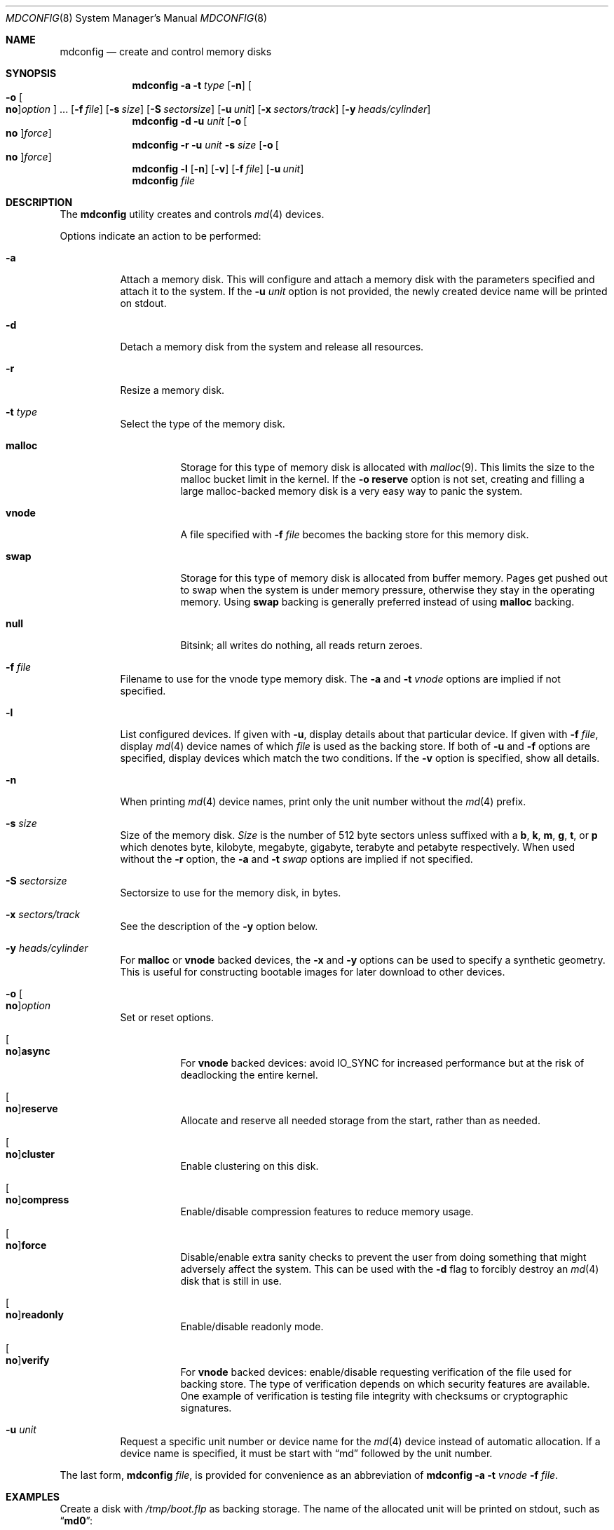 .\" Copyright (c) 1993 University of Utah.
.\" Copyright (c) 1980, 1989, 1991, 1993
.\"	The Regents of the University of California.  All rights reserved.
.\" Copyright (c) 2000
.\"	Poul-Henning Kamp  All rights reserved.
.\"
.\" This code is derived from software contributed to Berkeley by
.\" the Systems Programming Group of the University of Utah Computer
.\" Science Department.
.\"
.\" Redistribution and use in source and binary forms, with or without
.\" modification, are permitted provided that the following conditions
.\" are met:
.\" 1. Redistributions of source code must retain the above copyright
.\"    notice, this list of conditions and the following disclaimer.
.\" 2. Redistributions in binary form must reproduce the above copyright
.\"    notice, this list of conditions and the following disclaimer in the
.\"    documentation and/or other materials provided with the distribution.
.\" 3. Neither the name of the University nor the names of its contributors
.\"    may be used to endorse or promote products derived from this software
.\"    without specific prior written permission.
.\"
.\" THIS SOFTWARE IS PROVIDED BY THE REGENTS AND CONTRIBUTORS ``AS IS'' AND
.\" ANY EXPRESS OR IMPLIED WARRANTIES, INCLUDING, BUT NOT LIMITED TO, THE
.\" IMPLIED WARRANTIES OF MERCHANTABILITY AND FITNESS FOR A PARTICULAR PURPOSE
.\" ARE DISCLAIMED.  IN NO EVENT SHALL THE REGENTS OR CONTRIBUTORS BE LIABLE
.\" FOR ANY DIRECT, INDIRECT, INCIDENTAL, SPECIAL, EXEMPLARY, OR CONSEQUENTIAL
.\" DAMAGES (INCLUDING, BUT NOT LIMITED TO, PROCUREMENT OF SUBSTITUTE GOODS
.\" OR SERVICES; LOSS OF USE, DATA, OR PROFITS; OR BUSINESS INTERRUPTION)
.\" HOWEVER CAUSED AND ON ANY THEORY OF LIABILITY, WHETHER IN CONTRACT, STRICT
.\" LIABILITY, OR TORT (INCLUDING NEGLIGENCE OR OTHERWISE) ARISING IN ANY WAY
.\" OUT OF THE USE OF THIS SOFTWARE, EVEN IF ADVISED OF THE POSSIBILITY OF
.\" SUCH DAMAGE.
.\"
.\"     @(#)vnconfig.8	8.1 (Berkeley) 6/5/93
.\" from: src/usr.sbin/vnconfig/vnconfig.8,v 1.19 2000/12/27 15:30:29
.\"
.\" $FreeBSD$
.\"
.Dd October 10, 2015
.Dt MDCONFIG 8
.Os
.Sh NAME
.Nm mdconfig
.Nd create and control memory disks
.Sh SYNOPSIS
.Nm
.Fl a
.Fl t Ar type
.Op Fl n
.Oo Fl o Oo Cm no Oc Ns Ar option Oc ...
.Op Fl f Ar file
.Op Fl s Ar size
.Op Fl S Ar sectorsize
.Op Fl u Ar unit
.Op Fl x Ar sectors/track
.Op Fl y Ar heads/cylinder
.Nm
.Fl d
.Fl u Ar unit
.Op Fl o Oo Cm no Oc Ns Ar force
.Nm
.Fl r
.Fl u Ar unit
.Fl s Ar size
.Op Fl o Oo Cm no Oc Ns Ar force
.Nm
.Fl l
.Op Fl n
.Op Fl v
.Op Fl f Ar file
.Op Fl u Ar unit
.Nm
.Ar file
.Sh DESCRIPTION
The
.Nm
utility creates and controls
.Xr md 4
devices.
.Pp
Options indicate an action to be performed:
.Bl -tag -width indent
.It Fl a
Attach a memory disk.
This will configure and attach a memory disk with the
parameters specified and attach it to the system.
If the
.Fl u Ar unit
option is not provided, the newly created device name will be printed on stdout.
.It Fl d
Detach a memory disk from the system and release all resources.
.It Fl r
Resize a memory disk.
.It Fl t Ar type
Select the type of the memory disk.
.Bl -tag -width "malloc"
.It Cm malloc
Storage for this type of memory disk is allocated with
.Xr malloc 9 .
This limits the size to the malloc bucket limit in the kernel.
If the
.Fl o Cm reserve
option is not set, creating and filling a large
malloc-backed memory disk is a very easy way to
panic the system.
.It Cm vnode
A file specified with
.Fl f Ar file
becomes the backing store for this memory disk.
.It Cm swap
Storage for this type of memory disk is allocated from buffer
memory.
Pages get pushed out to swap when the system is under memory
pressure, otherwise they stay in the operating memory.
Using
.Cm swap
backing is generally preferred instead of using
.Cm malloc
backing.
.It Cm null
Bitsink; all writes do nothing, all reads return zeroes.
.El
.It Fl f Ar file
Filename to use for the vnode type memory disk.
The
.Fl a
and
.Fl t Ar vnode
options are implied if not specified.
.It Fl l
List configured devices.
If given with
.Fl u ,
display details about that particular device.
If given with
.Fl f Ar file ,
display
.Xr md 4
device names of which
.Ar file
is used as the backing store.
If both of
.Fl u
and
.Fl f
options are specified,
display devices which match the two conditions.
If the
.Fl v
option is specified, show all details.
.It Fl n
When printing
.Xr md 4
device names, print only the unit number without the
.Xr md 4
prefix.
.It Fl s Ar size
Size of the memory disk.
.Ar Size
is the number of 512 byte sectors unless suffixed with a
.Cm b , k , m , g , t ,
or
.Cm p
which
denotes byte, kilobyte, megabyte, gigabyte, terabyte and petabyte respectively.
When used without the
.Fl r
option, the
.Fl a
and
.Fl t Ar swap
options are implied if not specified.
.It Fl S Ar sectorsize
Sectorsize to use for the memory disk, in bytes.
.It Fl x Ar sectors/track
See the description of the
.Fl y
option below.
.It Fl y Ar heads/cylinder
For
.Cm malloc
or
.Cm vnode
backed devices, the
.Fl x
and
.Fl y
options can be used to specify a synthetic geometry.
This is useful for constructing bootable images for later download to
other devices.
.It Fl o Oo Cm no Oc Ns Ar option
Set or reset options.
.Bl -tag -width indent
.It Oo Cm no Oc Ns Cm async
For
.Cm vnode
backed devices: avoid
.Dv IO_SYNC
for increased performance but
at the risk of deadlocking the entire kernel.
.It Oo Cm no Oc Ns Cm reserve
Allocate and reserve all needed storage from the start, rather than as needed.
.It Oo Cm no Oc Ns Cm cluster
Enable clustering on this disk.
.It Oo Cm no Oc Ns Cm compress
Enable/disable compression features to reduce memory usage.
.It Oo Cm no Oc Ns Cm force
Disable/enable extra sanity checks to prevent the user from doing something
that might adversely affect the system.
This can be used with the
.Fl d
flag to forcibly destroy an
.Xr md 4
disk that is still in use.
.It Oo Cm no Oc Ns Cm readonly
Enable/disable readonly mode.
.It Oo Cm no Oc Ns Cm verify
For
.Cm vnode
backed devices: enable/disable requesting verification of the
file used for backing store.
The type of verification depends on which security features are available.
One example of verification is testing file integrity with
checksums or cryptographic signatures.
.El
.It Fl u Ar unit
Request a specific unit number or device name for the
.Xr md 4
device instead of automatic allocation.
If a device name is specified, it must be start with
.Dq md
followed by the unit number.
.El
.Pp
The last form,
.Nm
.Ar file ,
is provided for convenience as an abbreviation of
.Nm
.Fl a
.Fl t Ar vnode
.Fl f Ar file .
.Sh EXAMPLES
Create a disk with
.Pa /tmp/boot.flp
as backing storage.
The name of the allocated unit will be printed on stdout, such as
.Dq Li md0 :
.Bd -literal -offset indent
mdconfig /tmp/boot.flp
.Ed
.Pp
Create a 1 gigabyte swap backed memory disk named
.Dq Li md3 :
.Bd -literal -offset indent
mdconfig -s 1g -u md3
.Ed
.Pp
Detach and free all resources used by
.Pa /dev/md3 :
.Bd -literal -offset indent
mdconfig -du md3
.Ed
.Pp
Show detailed information on current memory disks:
.Bd -literal -offset indent
mdconfig -lv
.Ed
.Pp
Resize the
.Dq Li md3
memory disk to 2 gigabytes:
.Bd -literal -offset indent
mdconfig -rs 2g -u md3
.Ed
.Pp
Create a 1 gigabyte swap backed disk, initialize an
.Xr ffs 7
file system on it, and mount it on
.Pa /tmp :
.Bd -literal -offset indent
mdconfig -s 1g -u md10
newfs -U /dev/md10
mount /dev/md10 /tmp
chmod 1777 /tmp
.Ed
.Pp
Create a memory disk out of an ISO 9660 CD image file,
using the first available
.Xr md 4
device, and then mount it:
.Bd -literal -offset indent
mount -t cd9660 /dev/`mdconfig -f cdimage.iso` /mnt
.Ed
.Pp
Create a file-backed device from a hard disk image that begins
with 512K of raw header information.
.Xr gnop 8
is used to skip over the header information, positioning
.Pa md1.nop
to the start of the filesystem in the image.
.Bd -literal -offset indent
mdconfig -u md1 -f diskimage.img
gnop create -o 512K md1
mount /dev/md1.nop /mnt
.Ed
.Sh SEE ALSO
.Xr open 2 ,
.Xr md 4 ,
.Xr ffs 7 ,
.Xr gpart 8 ,
.Xr mdmfs 8 ,
.Xr malloc 9 ,
.Xr open 2
.Sh HISTORY
The
.Nm
utility first appeared in
.Fx 5.0
as a cleaner replacement for the
.Xr vn 4
and
.Xr vnconfig 8
combo.
.Sh AUTHORS
The
.Nm
utility was written by
.An Poul-Henning Kamp Aq Mt phk@FreeBSD.org .
